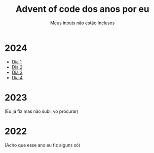 #+TITLE: Advent of code dos anos por eu
#+SUBTITLE: Meus inputs não estão inclusos

* 2024
+ [[file:2024/dia_1.el][Dia 1]]
+ [[file:2024/dia_2.el][Dia 2]]
+ [[file:2024/dia_3.el][Dia 3]]
+ [[file:2024/dia_4.py][Dia 4]]

* 2023
(Eu já fiz mas não subi, vo procurar)

* 2022
(Acho que esse ano eu fiz alguns só)
